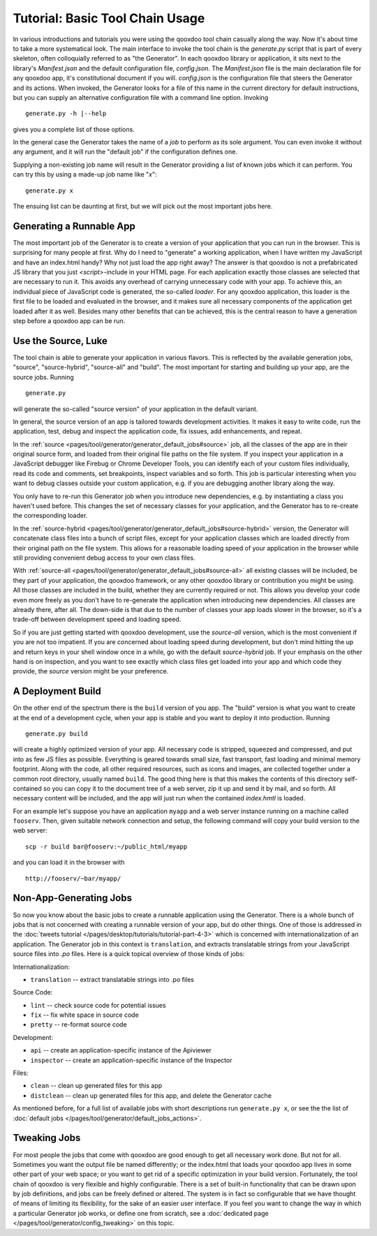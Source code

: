 Tutorial: Basic Tool Chain Usage
--------------------------------

In various introductions and tutorials you were using the qooxdoo tool chain
casually along the way. Now it's about time to take a more systematical
look. The main interface to invoke the tool chain is the *generate.py*
script that is part of every skeleton, often colloquially referred to as
"the Generator". In each qooxdoo library or application, it sits next to
the library's *Manifest.json* and the default configuration file,
*config.json*. The *Manifest.json* file is the main declaration file for
any qooxdoo app, it's constitutional document if you will. *config.json*
is the configuration file that steers the Generator and its actions.
When invoked, the Generator looks for a file of this name in the current
directory for default instructions, but you can supply an alternative
configuration file with a command line option. Invoking ::

    generate.py -h |--help

gives you a complete list of those options.

|image0|

In the general case the Generator takes the name of a *job* to perform
as its sole argument. You can even invoke it without any argument, and it will
run the "default job" if the configuration defines one.

Supplying a non-existing job name will result in
the Generator providing a list of known jobs which it can perform. You
can try this by using a made-up job name like "*x*"::

    generate.py x

The ensuing list can be daunting at first, but we will pick out the most
important jobs here.

|image1|

Generating a Runnable App
~~~~~~~~~~~~~~~~~~~~~~~~~

The most important job of the Generator is to create a version of your
application that you can run in the browser. This is surprising for many
people at first. Why do I need to "generate" a working application, when
I have written my JavaScript and have an index.html handy? Why not just
load the app right away? The answer is that qooxdoo is not a
prefabricated JS library that you just *<script>*-include in your HTML
page. For each application exactly those classes are selected that are
necessary to run it. This avoids any overhead of carrying unnecessary
code with your app. To achieve this, an individual piece of JavaScript
code is generated, the so-called *loader*. For any qooxdoo application,
this loader is the first file to be loaded and evaluated in the browser,
and it makes sure all necessary components of the application get loaded
after it as well. Besides many other benefits that can be achieved, this
is the central reason to have a generation step before a qooxdoo app can
be run.

Use the Source, Luke
~~~~~~~~~~~~~~~~~~~~

The tool chain is able to generate your application in various flavors.  This is
reflected by the available generation jobs, "source", "source-hybrid",
"source-all" and "build". The most important for starting and building up your
app, are the source jobs. Running ::

    generate.py

will generate the so-called "source version" of your application in the default variant.

In general, the source version of an app is tailored towards development activities. It
makes it easy to write code, run the application, test, debug and
inspect the application code, fix issues, add enhancements, and repeat.

In the :ref:`source <pages/tool/generator/generator_default_jobs#source>` job, all the classes of the app are in their original source form, and loaded from their original file paths on the file system.
If you inspect your application in a JavaScript debugger like Firebug or
Chrome Developer Tools, you can identify each of your custom files individually, read
its code and comments, set breakpoints, inspect variables and so forth.
This job is particular interesting when you want to debug classes outside your custom application, e.g. if you are debugging another library along the way.

You only have to re-run this Generator job when you introduce new
dependencies, e.g. by instantiating a class you haven't used before.
This changes the set of necessary classes for your application, and the
Generator has to re-create the corresponding loader.

In the :ref:`source-hybrid <pages/tool/generator/generator_default_jobs#source-hybrid>` version, the Generator will concatenate class files into a bunch of script files, except for your application classes which are loaded directly from their original path on the file system. This allows for a reasonable loading speed of your application in the browser while still providing convenient debug access to your own class files.

With :ref:`source-all <pages/tool/generator/generator_default_jobs#source-all>` all existing classes will be included, be they
part of your application, the qooxdoo framework, or any other qooxdoo
library or contribution you might be using. All those classes are
included in the build, whether they are currently required or not. This
allows you develop your code even more freely as you don't have to
re-generate the application when introducing new dependencies. All
classes are already there, after all. The down-side is that due to the
number of classes your app loads slower in the browser, so it's a
trade-off between development speed and loading speed.


So if you are just getting
started with qooxdoo development, use the *source-all* version, which is
the most convenient if you are not too impatient. If you are concerned
about loading speed during development, but don't mind hitting the up
and return keys in your shell window once in a while, go with the
default *source-hybrid* job. If your emphasis on the other hand is on
inspection, and you want to see exactly which class files get loaded
into your app and which code they provide, the *source* version
might be your preference.

A Deployment Build
~~~~~~~~~~~~~~~~~~

On the other end of the spectrum there is the ``build`` version of you
app. The "build" version is what you want to create at the end of a
development cycle, when your app is stable and you want to deploy it
into production. Running ::

    generate.py build

will create a highly optimized version of your app. All necessary code
is stripped, squeezed and compressed, and put into as few JS files as
possible. Everything is geared towards small size, fast transport, fast
loading and minimal memory footprint. Along with the code, all other
required resources, such as icons and images, are collected together
under a common root directory, usually named ``build``. The good thing
here is that this makes the contents of this directory self-contained so
you can copy it to the document tree of a web server, zip it up and send
it by mail, and so forth. All necessary content will be included, and the
app will just run when the contained *index.hmtl* is loaded.

For an example let's suppose you have an application ``myapp`` and a web server
instance running on a machine called ``fooserv``. Then, given suitable network
connection and setup, the following command will copy your build version to the
web server::

    scp -r build bar@fooserv:~/public_html/myapp

and you can load it in the browser with ::

    http://fooserv/~bar/myapp/

Non-App-Generating Jobs
~~~~~~~~~~~~~~~~~~~~~~~

So now you know about the basic jobs to create a runnable application
using the Generator. There is a whole bunch of jobs that is not
concerned with creating a runnable version of your app, but do other
things. One of those is addressed in the :doc:`tweets tutorial </pages/desktop/tutorials/tutorial-part-4-3>` which is
concerned with internationalization of an application. The Generator job
in this context is ``translation``, and extracts translatable strings
from your JavaScript source files into *.po* files. Here is a quick
topical overview of those kinds of jobs:

Internationalization:

-  ``translation`` -- extract translatable strings into .po files

Source Code:

-  ``lint`` -- check source code for potential issues
-  ``fix`` -- fix white space in source code
-  ``pretty`` -- re-format source code

Development:

-  ``api`` -- create an application-specific instance of the Apiviewer
-  ``inspector`` -- create an application-specific instance of the
   Inspector

Files:

-  ``clean`` -- clean up generated files for this app
-  ``distclean`` -- clean up generated files for this app, and delete
   the Generator cache

As mentioned before, for a full list of available jobs with short
descriptions run ``generate.py x``, or see the
the list of :doc:`default jobs </pages/tool/generator/default_jobs_actions>`.

Tweaking Jobs
~~~~~~~~~~~~~

For most people the jobs that come with qooxdoo are good enough to get
all necessary work done. But not for all. Sometimes you want the output
file be named differently; or the index.html that loads your qooxdoo app
lives in some other part of your web space; or you want to get rid of a
specific optimization in your build version. Fortunately, the tool chain
of qooxdoo is very flexible and highly configurable. There is a set of
built-in functionality that can be drawn upon by job definitions, and
jobs can be freely defined or altered. The system is in fact so
configurable that we have thought of means of limiting its flexibility,
for the sake of an easier user interface. If you feel you want to change
the way in which a particular Generator job works, or define one from scratch,
see a :doc:`dedicated page </pages/tool/generator/config_tweaking>` on this topic.

.. |image0| image:: tutorial_basics/generate_h12.png
.. |image1| image:: tutorial_basics/generate_x1.png
